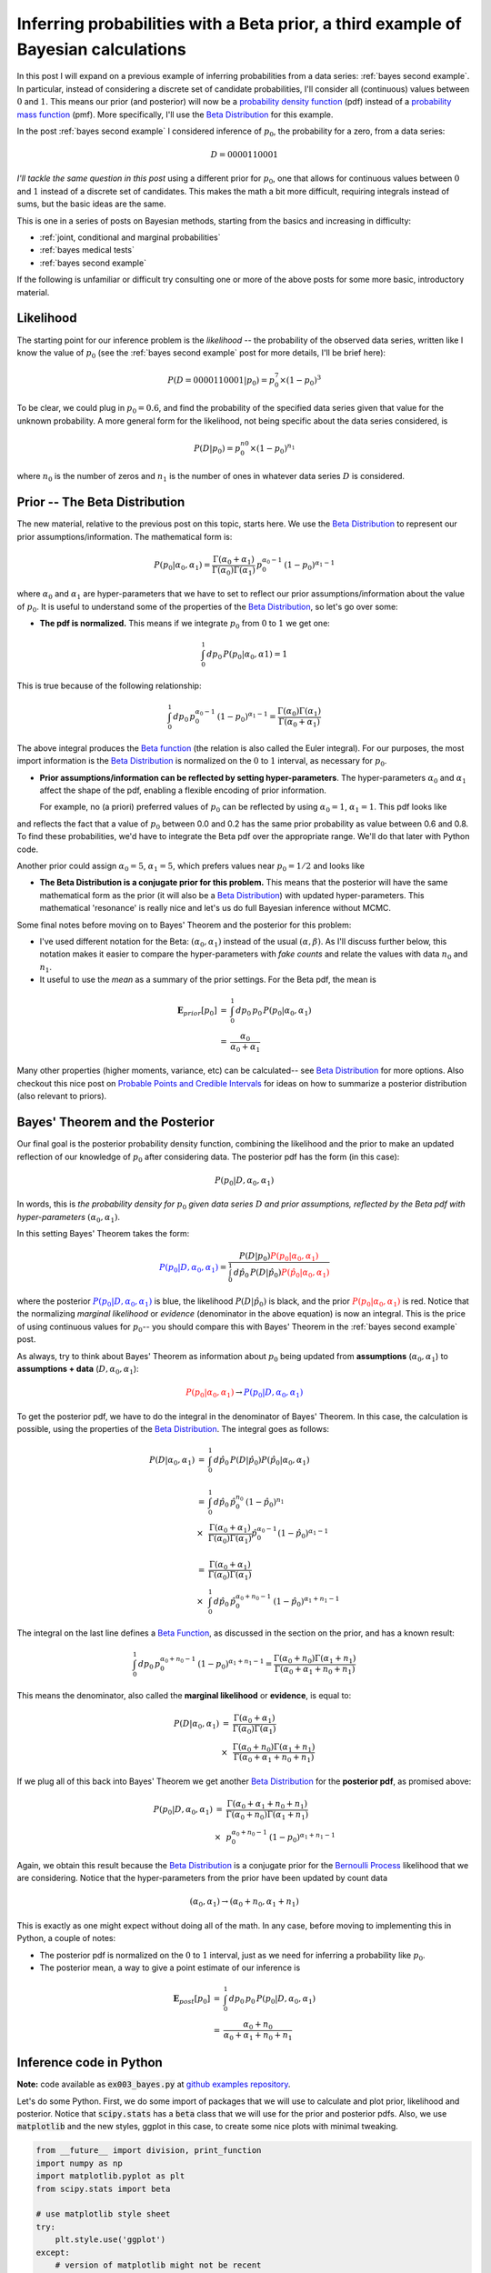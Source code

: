 .. _bayes third example:

Inferring probabilities with a Beta prior, a third example of Bayesian calculations
===================================================================================

In this post I will expand on a previous example of inferring probabilities
from a data series: :ref:`bayes second example`. In particular, instead of
considering a discrete set of candidate probabilities, I'll consider all
(continuous) values between :math:`0` and :math:`1`.  This means our prior (and
posterior) will now be a `probability density function`_ (pdf) instead of a
`probability mass function`_ (pmf).  More specifically, I'll use the
`Beta Distribution`_ for this example.

.. more::

In the post :ref:`bayes second example` I considered inference of
:math:`p_{0}`, the probability for a zero, from a data series:

.. math::

    D = 0000110001

*I'll tackle the same question in this post* using a different prior for
:math:`p_{0}`, one that allows for continuous values between :math:`0` and
:math:`1` instead of a discrete set of candidates.  This makes the math a bit
more difficult, requiring integrals instead of sums, but the basic ideas are
the same.

This is one in a series of posts on Bayesian methods, starting from the basics
and increasing in difficulty:

* :ref:`joint, conditional and marginal probabilities`
* :ref:`bayes medical tests`
* :ref:`bayes second example`

If the following is unfamiliar or difficult try consulting one or more of the
above posts for some more basic, introductory material.

Likelihood
----------

The starting point for our inference problem is the *likelihood* -- the
probability of the observed data series, written like I know the value of
:math:`p_{0}` (see the :ref:`bayes second example` post for more details, I'll
be brief here):

.. math::

    P(D=0000110001 \vert p_{0} ) = p_{0}^{7} \times (1-p_{0})^{3}

To be clear, we could plug in :math:`p_{0}=0.6`, and find the probability of
the specified data series given that value for the unknown probability. A more
general form for the likelihood, not being specific about the data series
considered, is

.. math::

    P(D \vert p_{0} ) = p_{0}^{n{0}} \times (1-p_{0})^{n_{1}}

where :math:`n_{0}` is the number of zeros and :math:`n_{1}` is the number of
ones in whatever data series :math:`D` is considered.

Prior -- The Beta Distribution
------------------------------

The new material, relative to the previous post on this topic, starts here. We
use the `Beta Distribution`_ to represent our prior assumptions/information.
The mathematical form is:

.. math::

    P(p_{0} \vert \alpha_{0}, \alpha_{1} )  =  
      \frac{
        \Gamma(\alpha_{0} + \alpha_{1})
        }{
        \Gamma(\alpha_{0}) \Gamma(\alpha_{1})
        } \,
    p_{0}^{\alpha_{0}-1} \, (1-p_{0})^{\alpha_{1}-1}

where :math:`\alpha_{0}` and :math:`\alpha_{1}` are hyper-parameters that we
have to set to reflect our prior assumptions/information about the value of
:math:`p_{0}`.  It is useful to understand some of the properties of the
`Beta Distribution`_, so let's go over some:

* **The pdf is normalized.** This means if we integrate :math:`p_{0}` from
  :math:`0` to :math:`1` we get one:

.. math::

    \int_{0}^{1} \, dp_{0} \, P(p_{0} \vert \alpha_{0}, \alpha{1}) = 1

This is true because of the following relationship:

.. math::

    \int_{0}^{1} \, dp_{0} \, p_{0}^{\alpha_{0}-1} \, (1-p_{0})^{\alpha_{1}-1}
    =
    \frac{\Gamma(\alpha_{0}) \Gamma(\alpha_{1})
         }{\Gamma(\alpha_{0} + \alpha_{1})} 

The above integral produces the `Beta function`_ (the relation is also called
the Euler integral).  For our purposes, the most import information is the
`Beta Distribution`_ is normalized on the :math:`0` to :math:`1` interval, as
necessary for :math:`p_{0}`.

* **Prior assumptions/information can be reflected by setting
  hyper-parameters**.  The hyper-parameters :math:`\alpha_{0}` and
  :math:`\alpha_{1}` affect the shape of the pdf, enabling a flexible encoding
  of prior information.

  For example, no (a priori) preferred values of :math:`p_{0}` can be reflected
  by using :math:`\alpha_{0}=1`, :math:`\alpha_{1}=1`. This pdf looks like






.. image:: figs/inferring_probabilities_with_a_beta_prior_a_third_example_of_bayesian_calculations_figure2_1.*
   :width: 15 cm



and reflects the fact that a value of :math:`p_{0}` between 0.0 and 0.2 has
the same prior probability as value between 0.6 and 0.8. To find these
probabilities, we'd have to integrate the Beta pdf over the appropriate range.
We'll do that later with Python code.

Another prior could assign :math:`\alpha_{0}=5`, :math:`\alpha_{1}=5`, which
prefers values near :math:`p_{0}=1/2` and looks like


.. image:: figs/inferring_probabilities_with_a_beta_prior_a_third_example_of_bayesian_calculations_figure3_1.*
   :width: 15 cm



* **The Beta Distribution is a conjugate prior for this problem.** This means
  that the posterior will have the same mathematical form as the prior (it will
  also be a `Beta Distribution`_) with
  updated hyper-parameters.  This mathematical 'resonance' is really nice and
  let's us do full Bayesian inference without MCMC.

Some final notes before moving on to Bayes' Theorem and the posterior for this
problem:

* I've used different notation for the Beta: :math:`(\alpha_{0}, \alpha_{1})`
  instead of the usual :math:`(\alpha, \beta)`.  As I'll discuss further below,
  this notation makes it easier to compare the hyper-parameters with
  *fake counts* and relate the values with data :math:`n_{0}` and :math:`n_{1}`.

* It useful to use the *mean* as a summary of the prior settings. For the
  Beta pdf, the mean is

.. math::

    \begin{array}{ll}
      \mathbf{E}_{prior}[p_{0}] & = & \int_{0}^{1} \, dp_{0} \, p_{0} \,
                                      P(p_{0} \vert \alpha_{0}, \alpha_{1}) \\
      & = & \frac{\alpha_{0}}{\alpha_{0}+\alpha_{1}}
    \end{array}

Many other properties (higher moments, variance, etc) can be calculated-- see
`Beta Distribution`_ for more options.  Also checkout this nice post on
`Probable Points and Credible Intervals`_ for ideas on how to summarize a 
posterior distribution (also relevant to priors).

Bayes' Theorem and the Posterior
--------------------------------

Our final goal is the posterior probability density function, combining the
likelihood and the prior to make an updated reflection of our
knowledge of :math:`p_{0}` after considering data. The posterior pdf has the
form (in this case):

.. math::

    P(p_{0} \vert D, \alpha_{0}, \alpha_{1})

In words, this is *the probability density for* :math:`p_{0}` *given data
series* :math:`D` *and prior assumptions, reflected by the Beta pdf with
hyper-parameters* :math:`(\alpha_{0}, \alpha_{1})`.

In this setting Bayes' Theorem takes the form:

.. math::

    \color{blue}{P(p_{0} \vert D, \alpha_{0}, \alpha_{1})}
    = \frac{P(D \vert p_{0}) 
      \color{red}{P(p_{0} \vert \alpha_{0}, \alpha_{1})}
      }{
      \int_{0}^{1} \, d\hat{p}_{0} \,
      P(D \vert \hat{p}_{0})
      \color{red}{P(\hat{p}_{0} \vert \alpha_{0}, \alpha_{1})}
      }

where the posterior
:math:`\color{blue}{P(p_{0} \vert D, \alpha_{0}, \alpha_{1})}` is blue, the
likelihood :math:`P(D \vert \hat{p}_{0})` is black, and the prior
:math:`\color{red}{P(p_{0} \vert \alpha_{0}, \alpha_{1})}` is red.
Notice that the normalizing *marginal likelihood* or *evidence* (denominator in
the above equation) is now an integral.  This is the price of using continuous
values for :math:`p_{0}`-- you should compare this with Bayes' Theorem in the
:ref:`bayes second example` post.

As always, try to think about Bayes' Theorem as information about :math:`p_{0}`
being updated from **assumptions** (:math:`\alpha_{0}, \alpha_{1}`)
to **assumptions + data** (:math:`D, \alpha_{0}, \alpha_{1}`):

.. math::
    \color{red}{P(p_{0} \vert \alpha_{0}, \alpha_{1})}
    \rightarrow
    \color{blue}{P(p_{0} \vert D, \alpha_{0}, \alpha_{1})}

To get the posterior pdf, we have to do the integral in the denominator of
Bayes' Theorem.  In this case, the calculation is possible, using the
properties of the `Beta Distribution`_.  The integral goes as follows:

.. math::

    \begin{array}{ll}
    P(D \vert \alpha_{0}, \alpha_{1})
    & = &
      \int_{0}^{1} \, d\hat{p}_{0} \,
      P(D \vert \hat{p}_{0})
      P(\hat{p}_{0} \vert \alpha_{0}, \alpha_{1}) \\
    & & \\
    & = &  \int_{0}^{1} \, d\hat{p}_{0} \,
           \hat{p}_{0}^{n_{0}} \, (1-\hat{p}_{0})^{n_{1}} \\
    & \times &
      \frac{ \Gamma(\alpha_{0} + \alpha_{1})
        }{
        \Gamma(\alpha_{0}) \Gamma(\alpha_{1}) } 
        \hat{p}_{0}^{\alpha_{0}-1} (1-\hat{p}_{0})^{\alpha_{1}-1} \\
    & & \\
    & = &  
      \frac{ \Gamma(\alpha_{0} + \alpha_{1})
       }{
       \Gamma(\alpha_{0}) \Gamma(\alpha_{1}) } \\
    & \times &
       \int_{0}^{1} \, d\hat{p}_{0} \,
       \hat{p}_{0}^{\alpha_{0}+n_{0}-1} \, (1-\hat{p}_{0})^{\alpha_{1}+n_{1}-1}
    \end{array}

The integral on the last line defines a `Beta Function`_, as discussed in
the section on the prior, and has a known result:

.. math::

    \int_{0}^{1} \, dp_{0} \, p_{0}^{\alpha_{0}+n_{0}-1}
    \, (1-p_{0})^{\alpha_{1}+n_{1}-1}
    =
    \frac{\Gamma(\alpha_{0}+n_{0}) \Gamma(\alpha_{1}+n_{1})
         }{\Gamma(\alpha_{0} + \alpha_{1} + n_{0} + n_{1})} 


This means the denominator, also called the **marginal likelihood** or
**evidence**, is equal to:

.. math::

    \begin{array}{ll}
    P(D \vert \alpha_{0}, \alpha_{1})
    & = &
      \frac{ \Gamma(\alpha_{0} + \alpha_{1})
       }{
       \Gamma(\alpha_{0}) \Gamma(\alpha_{1}) } \\
    & \times &
      \frac{\Gamma(\alpha_{0}+n_{0}) \Gamma(\alpha_{1}+n_{1})
       }{
       \Gamma(\alpha_{0} + \alpha_{1} + n_{0} + n_{1})}
    \end{array}

If we plug all of this back into Bayes' Theorem we get another `Beta
Distribution`_ for the **posterior pdf**, as promised above:

.. math::

    \begin{array}{ll}
    P(p_{0} \vert D, \alpha_{0}, \alpha_{1} )
    & =  &
      \frac{
        \Gamma(\alpha_{0} + \alpha_{1} + n_{0} + n_{1})
        }{
        \Gamma(\alpha_{0}+n_{0}) \Gamma(\alpha_{1}+n_{1})
        } \\
    & \times &
      p_{0}^{\alpha_{0}+n_{0}-1} \, (1-p_{0})^{\alpha_{1}+n_{1}-1}
    \end{array}

Again, we obtain this result because the `Beta Distribution`_ is a conjugate
prior for the `Bernoulli Process`_ likelihood that we are considering.  Notice
that the hyper-parameters from the prior have been updated by count data

.. math::

    (\alpha_{0}, \alpha_{1}) 
    \rightarrow
    (\alpha_{0}+n_{0}, \alpha_{1}+n_{1}) 

This is exactly as one might expect without doing all of the math. In any case,
before moving to implementing this in Python, a couple of notes:

* The posterior pdf is normalized on the :math:`0` to :math:`1` interval, just
  as we need for inferring a probability like :math:`p_{0}`.
* The posterior mean, a way to give a point estimate of our inference is

.. math::

    \begin{array}{ll}
      \mathbf{E}_{post}[p_{0}] & = & \int_{0}^{1} \, dp_{0} \, p_{0} \,
                               P(p_{0} \vert D, \alpha_{0}, \alpha_{1}) \\
      & = & \frac{\alpha_{0}+n_{0}}{\alpha_{0}+\alpha_{1}+n_{0}+n_{1}}
    \end{array}

Inference code in Python
------------------------

**Note:** code available as :code:`ex003_bayes.py` at
`github examples repository`_.

Let's do some Python.  First, we do some import of packages that we will use
to calculate and plot prior, likelihood and posterior.  Notice that
:code:`scipy.stats` has a :code:`beta` class that we will use for the prior and
posterior pdfs.  Also, we use :code:`matplotlib` and the new styles, ggplot in
this case, to create some nice plots with minimal tweaking.


.. code-block:: python

    from __future__ import division, print_function
    import numpy as np
    import matplotlib.pyplot as plt
    from scipy.stats import beta
    
    # use matplotlib style sheet
    try:
        plt.style.use('ggplot')
    except:
        # version of matplotlib might not be recent
        pass
    



**Likelihood**

The likelihood is exactly the same as for the previous example-- see
:ref:`bayes second example`.


.. code-block:: python

    class likelihood:
        def __init__(self, data):
            """Likelihood for binary data."""
            self.counts = {s:0 for s in ['0', '1']}
            self._process_data(data)
    
        def _process_data(self, data):
            """Process data."""
            temp = [str(x) for x in data]
            for s in ['0', '1']:
                self.counts[s] = temp.count(s)
    
            if len(temp) != sum(self.counts.values()):
                raise Exception("Passed data is not all 0`s and 1`s!")
    
        def _process_probabilities(self, p0):
            """Process probabilities."""
            n0 = self.counts['0']
            n1 = self.counts['1']
    
            if p0 != 0 and p0 != 1:
                # typical case
                logpr_data = n0*np.log(p0) + \
                             n1*np.log(1.-p0)
                pr_data = np.exp(logpr_data)
            elif p0 == 0 and n0 != 0:
                # p0 can't be 0 if n0 is not 0
                logpr_data = -np.inf
                pr_data = np.exp(logpr_data)
            elif p0 == 0 and n0 == 0:
                # data consistent with p0=0
                logpr_data = n1*np.log(1.-p0)
                pr_data = np.exp(logpr_data)
            elif p0 == 1 and n1 != 0:
                # p0 can't be 1 if n1 is not 0
                logpr_data = -np.inf
                pr_data = np.exp(logpr_data)
            elif p0 == 1 and n1 == 0:
                # data consistent with p0=1
                logpr_data = n0*np.log(p0)
                pr_data = np.exp(logpr_data)
    
            return pr_data, logpr_data
    
        def prob(self, p0):
            """Get probability of data."""
            pr_data, _ = self._process_probabilities(p0)
    
            return pr_data
    
        def log_prob(self, p0):
            """Get log of probability of data."""
            _, logpr_data = self._process_probabilities(p0)
    
            return logpr_data
    



**Prior**

Our prior class will basically be a wrapper around :code:`scipy.stats.beta`
with a plotting method.


.. code-block:: python

    class prior:
        def __init__(self, alpha0=1, alpha1=1):
            """Beta prior for binary data."""
    
            self.a0 = alpha0
            self.a1 = alpha1
            self.p0rv = beta(self.a0, self.a1)
    
        def interval(self, prob):
            """End points for region of pdf containing `prob` of the
            pdf.
    
            Ex: interval(0.95)
            """
    
            return self.p0rv.interval(prob)
    
        def mean(self):
            """Returns prior mean."""
    
            return self.p0rv.mean()
    
        def pdf(self, p0):
            """Probability density at p0."""
    
            return self.p0rv.pdf(p0)
    
        def plot(self):
            """A plot showing mean and 95% credible interval."""
    
            fig, ax = plt.subplots(1, 1)
            x = np.arange(0., 1., 0.01)
    
            # get prior mean p0
            mean = self.mean()
    
            # get low/high pts containg 95% probability
            low_p0, high_p0 = self.interval(0.95)
            x_prob = np.arange(low_p0, high_p0, 0.01)
    
            # plot pdf
            ax.plot(x, self.pdf(x), 'r-')
    
            # fill 95% region
            ax.fill_between(x_prob, 0, self.pdf(x_prob),
                            color='red', alpha='0.2' )
    
            # mean
            ax.stem([mean], [self.pdf(mean)], linefmt='r-',
                    markerfmt='ro', basefmt='w-')
    
            ax.set_xlabel('Probability of Zero')
            ax.set_ylabel('Prior PDF')
            ax.set_ylim(0., 1.1*np.max(self.pdf(x)))
    
            plt.show()
    



Let's plot some Beta pdfs with a range of parameters using the new code. First,
the uniform prior


.. code-block:: python

    pri = prior(1, 1)
    print("Prior mean: {}".format(pri.mean()))
    cred_int = pri.interval(0.95)
    print("95% CI: {} -- {}".format(cred_int[0], cred_int[1]))
    pri.plot()
    

::

    Prior mean: 0.5
    95% CI: 0.025 -- 0.975
    
    

.. image:: figs/inferring_probabilities_with_a_beta_prior_a_third_example_of_bayesian_calculations_figure7_1.*
   :width: 15 cm



Second, a prior with mean :math:`\mathbf{E}_{prior} = 2/(2+5) \approx 0.29`:


.. code-block:: python

    pri = prior(2, 5)
    print("Prior mean: {}".format(pri.mean()))
    cred_int = pri.interval(0.95)
    print("95% CI: {} -- {}".format(cred_int[0], cred_int[1]))
    pri.plot()
    

::

    Prior mean: 0.285714285714
    95% CI: 0.0432718682927 -- 0.641234578998
    
    

.. image:: figs/inferring_probabilities_with_a_beta_prior_a_third_example_of_bayesian_calculations_figure8_1.*
   :width: 15 cm



It's useful to get a feel for the mean and uncertainty of prior assumptions, as
reflected by the hyper-parameters-- try out some other values to build an
intuition.

**Posterior**

Finally, we build the class for the posterior.  As you might expect, I'll take
data and a prior as arguments and extract the parameters needed for the
posterior from these elements.


.. code-block:: python

    class posterior:
        def __init__(self, data, prior):
            """The posterior.
    
            data: a data sample as list
            prior: an instance of the beta prior class
            """
            self.likelihood = likelihood(data)
            self.prior = prior
    
            self._process_posterior()
    
        def _process_posterior(self):
            """Process the posterior using passed data and prior."""
    
            # extract n0, n1, a0, a1 from likelihood and prior
            self.n0 = self.likelihood.counts['0']
            self.n1 = self.likelihood.counts['1']
            self.a0 = self.prior.a0
            self.a1 = self.prior.a1
    
            self.p0rv = beta(self.a0 + self.n0,
                             self.a1 + self.n1)
    
        def interval(self, prob):
            """End points for region of pdf containing `prob` of the
            pdf.
    
            Ex: interval(0.95)
            """
    
            return self.p0rv.interval(prob)
    
        def mean(self):
            """Returns posterior mean."""
    
            return self.p0rv.mean()
    
        def pdf(self, p0):
            """Probability density at p0."""
    
            return self.p0rv.pdf(p0)
    
        def plot(self):
            """A plot showing prior, likelihood and posterior."""
    
            f, ax= plt.subplots(3, 1, figsize=(8, 6), sharex=True)
            x = np.arange(0., 1., 0.01)
    
            ## Prior
            # get prior mean p0
            pri_mean = self.prior.mean()
    
            # get low/high pts containg 95% probability
            pri_low_p0, pri_high_p0 = self.prior.interval(0.95)
            pri_x_prob = np.arange(pri_low_p0, pri_high_p0, 0.01)
    
            # plot pdf
            ax[0].plot(x, self.prior.pdf(x), 'r-')
    
            # fill 95% region
            ax[0].fill_between(pri_x_prob, 0, self.prior.pdf(pri_x_prob),
                               color='red', alpha='0.2' )
    
            # mean
            ax[0].stem([pri_mean], [self.prior.pdf(pri_mean)],
                       linefmt='r-', markerfmt='ro',
                       basefmt='w-')
    
            ax[0].set_ylabel('Prior PDF')
            ax[0].set_ylim(0., 1.1*np.max(self.prior.pdf(x)))
    
            ## Likelihood
            # plot likelihood
            lik = [self.likelihood.prob(xi) for xi in x]
            ax[1].plot(x, lik, 'k-')
            ax[1].set_ylabel('Likelihood')
    
            ## Posterior
            # get posterior mean p0
            post_mean = self.mean()
    
            # get low/high pts containg 95% probability
            post_low_p0, post_high_p0 = self.interval(0.95)
            post_x_prob = np.arange(post_low_p0, post_high_p0, 0.01)
    
            # plot pdf
            ax[2].plot(x, self.pdf(x), 'b-')
    
            # fill 95% region
            ax[2].fill_between(post_x_prob, 0, self.pdf(post_x_prob),
                               color='blue', alpha='0.2' )
    
            # mean
            ax[2].stem([post_mean], [self.pdf(post_mean)],
                       linefmt='b-', markerfmt='bo',
                       basefmt='w-')
    
            ax[2].set_xlabel('Probability of Zero')
            ax[2].set_ylabel('Posterior PDF')
            ax[2].set_ylim(0., 1.1*np.max(self.pdf(x)))
    
            plt.show()
    



That's it with the base code, let do some examples.

Examples
--------

Let's do an example


.. code-block:: python

    # data
    data1 = [0,0,0,0,1,1,0,0,0,1]
    
    # prior
    prior1 = prior(1, 1)
    
    # posterior
    post1 = posterior(data1, prior1)
    post1.plot()
    

.. image:: figs/inferring_probabilities_with_a_beta_prior_a_third_example_of_bayesian_calculations_figure10_1.*
   :width: 15 cm



Next, an example where the prior is not uniform and produced a biased picture
due to this setting (again, there should be a good reason for this prior
setting):


.. code-block:: python

    # prior
    prior2 = prior(8, 12)
    
    # posterior
    post2 = posterior(data1, prior2)
    post2.plot()
    

.. image:: figs/inferring_probabilities_with_a_beta_prior_a_third_example_of_bayesian_calculations_figure11_1.*
   :width: 15 cm



And a final example:


.. code-block:: python

    # set probability of 0
    p0 = 0.23
    # set rng seed to 42
    np.random.seed(42)
    # generate data
    data2 = np.random.choice([0,1], 500, p=[p0, 1.-p0])
    
    # prior
    prior3 = prior(1,1)
    
    # posterior
    post3 = posterior(data2, prior3)
    post3.plot()
    

.. image:: figs/inferring_probabilities_with_a_beta_prior_a_third_example_of_bayesian_calculations_figure12_1.*
   :width: 15 cm



a bad prior, but more data (using the data from above example)


.. code-block:: python

    # prior
    prior4 = prior(12,8)
    
    # posterior
    post4 = posterior(data2, prior4)
    post4.plot()
    

.. image:: figs/inferring_probabilities_with_a_beta_prior_a_third_example_of_bayesian_calculations_figure13_1.*
   :width: 15 cm



.. _Beta Distribution: http://en.wikipedia.org/wiki/Beta_distribution
.. _Beta function: http://en.wikipedia.org/wiki/Beta_function

.. _probability mass function: http://en.wikipedia.org/wiki/Probability_mass_function
.. _probability density function: http://en.wikipedia.org/wiki/Probability_density_function
.. _Bernoulli Process: http://en.wikipedia.org/wiki/Bernoulli_process

.. _Probable Points and Credible Intervals: http://sumsar.net/blog/2014/10/probable-points-and-credible-intervals-part-one/

.. _github examples repository: https://github.com/cstrelioff/chrisstrelioffws-sandbox-examples

.. author:: default
.. categories:: none
.. tags:: joint probability, conditional probability, marginal probability, Bayesian, python, Beta
.. comments::
